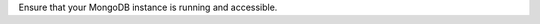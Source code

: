 Ensure that your MongoDB instance is running and accessible.

.. tabs::

   tabs:
     - id: atlas (cloud)
       name: atlas
       content: |
         Atlas Check

     - id: windows
       name: Windows
       content: |
         To make sure that your MongoDB instance is running on Windows,
         run the following command from the Windows command prompt:
         
         .. code-block:: bat
         
            tasklist /FI "IMAGE\ NAME eq mongod.exe"
         
         If a :binary:`mongod.exe <bin.mongod.exe>` instance is running, you will
         see something like:
         
         .. code-block:: bat
         
            Image Name                     PID Session Name        Session#    Mem Usage
            ========================= ======== ================ =========== ============
            mongod.exe                    8716 Console                    1      9,508 K

     - id: linux
       name: Linux
       content: |
       
         To make sure your MongoDB instance is running on linux, run the
         following command from your terminal:
           
         .. code-block:: sh

            ps -e| grep 'mongod'

         If a :binary:`~bin.mongod` instance is running, you will see
         something like:

         .. code-block:: sh

            89780 ttys026    0:53.48 ./mongod

     - id: macos
       name: macOS
       content: |
       
         To make sure your MongoDB instance is running on mac, run the
         following command from your terminal:
           
         .. code-block:: sh

            ps -e | grep 'mongod'

         If a :binary:`~bin.mongod` instance is running, you will see
         something like:

         .. code-block:: sh

            89780 ttys026    0:53.48 ./mongod

